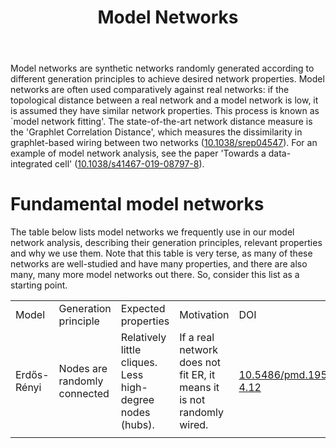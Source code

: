 #+title: Model Networks

Model networks are synthetic networks randomly generated
according to different generation principles to achieve desired
network properties. Model networks are often used comparatively
against real networks: if the topological distance between a real
network and a model network is low, it is assumed they have similar
network properties. This process is known as `model network
fitting'. The state-of-the-art network distance measure is the
'Graphlet Correlation Distance', which measures the dissimilarity in
graphlet-based wiring between two networks ([[https://doi.org/10.1038/srep04547][10.1038/srep04547]]).
For an example of model network analysis, see the paper 'Towards a
data-integrated cell' ([[https://doi.org/10.1038/s41467-019-08797-8][10.1038/s41467-019-08797-8]]).

* Fundamental model networks

The table below lists model networks we frequently use in our model
network analysis, describing their generation principles, relevant
properties and why we use them. Note that this table is very terse, as
many of these networks are well-studied and have many properties, and
there are also many, many more model networks out there. So, consider
this list as a starting point.

|-------------+------------------------------+-----------------------------------------------------------+-----------------------------------------------------------------------+---------------------------|
| Model       | Generation principle         | Expected properties                                       | Motivation                                                            | DOI                       |
| Erdős-Rényi | Nodes are randomly connected | Relatively little cliques. Less high-degree nodes (hubs). | If a real network does not fit ER, it means it is not randomly wired. | [[https://publi.math.unideb.hu/load_doi.php?pdoi=10_5486_PMD_1959_6_3_4_12][10.5486/pmd.1959.6.3-4.12]] |
|             |                              |                                                           |                                                                       |                           |
|-------------+------------------------------+-----------------------------------------------------------+-----------------------------------------------------------------------+---------------------------|
